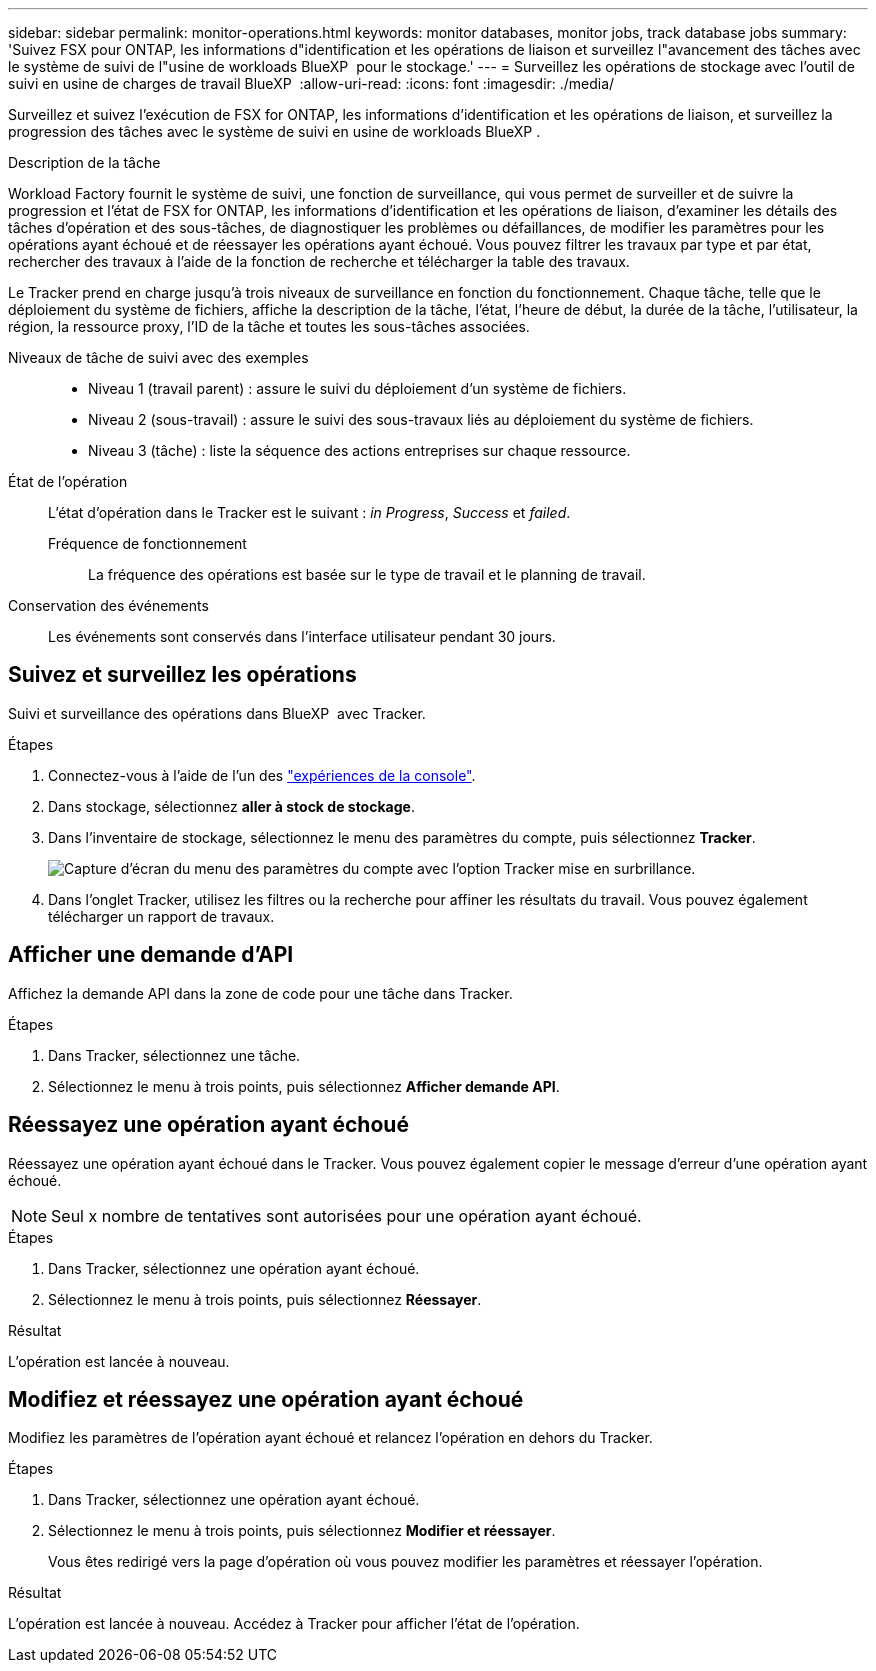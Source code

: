 ---
sidebar: sidebar 
permalink: monitor-operations.html 
keywords: monitor databases, monitor jobs, track database jobs 
summary: 'Suivez FSX pour ONTAP, les informations d"identification et les opérations de liaison et surveillez l"avancement des tâches avec le système de suivi de l"usine de workloads BlueXP  pour le stockage.' 
---
= Surveillez les opérations de stockage avec l'outil de suivi en usine de charges de travail BlueXP 
:allow-uri-read: 
:icons: font
:imagesdir: ./media/


[role="lead"]
Surveillez et suivez l'exécution de FSX for ONTAP, les informations d'identification et les opérations de liaison, et surveillez la progression des tâches avec le système de suivi en usine de workloads BlueXP .

.Description de la tâche
Workload Factory fournit le système de suivi, une fonction de surveillance, qui vous permet de surveiller et de suivre la progression et l'état de FSX for ONTAP, les informations d'identification et les opérations de liaison, d'examiner les détails des tâches d'opération et des sous-tâches, de diagnostiquer les problèmes ou défaillances, de modifier les paramètres pour les opérations ayant échoué et de réessayer les opérations ayant échoué. Vous pouvez filtrer les travaux par type et par état, rechercher des travaux à l'aide de la fonction de recherche et télécharger la table des travaux.

Le Tracker prend en charge jusqu'à trois niveaux de surveillance en fonction du fonctionnement. Chaque tâche, telle que le déploiement du système de fichiers, affiche la description de la tâche, l'état, l'heure de début, la durée de la tâche, l'utilisateur, la région, la ressource proxy, l'ID de la tâche et toutes les sous-tâches associées.

Niveaux de tâche de suivi avec des exemples::
+
--
* Niveau 1 (travail parent) : assure le suivi du déploiement d'un système de fichiers.
* Niveau 2 (sous-travail) : assure le suivi des sous-travaux liés au déploiement du système de fichiers.
* Niveau 3 (tâche) : liste la séquence des actions entreprises sur chaque ressource.


--
État de l'opération:: L'état d'opération dans le Tracker est le suivant : _in Progress_, _Success_ et _failed_.
+
--
Fréquence de fonctionnement:: La fréquence des opérations est basée sur le type de travail et le planning de travail.


--
Conservation des événements:: Les événements sont conservés dans l'interface utilisateur pendant 30 jours.




== Suivez et surveillez les opérations

Suivi et surveillance des opérations dans BlueXP  avec Tracker.

.Étapes
. Connectez-vous à l'aide de l'un des link:https://docs.netapp.com/us-en/workload-setup-admin/console-experiences.html["expériences de la console"^].
. Dans stockage, sélectionnez *aller à stock de stockage*.
. Dans l'inventaire de stockage, sélectionnez le menu des paramètres du compte, puis sélectionnez *Tracker*.
+
image:screenshot-menu-tracker-option.png["Capture d'écran du menu des paramètres du compte avec l'option Tracker mise en surbrillance."]

. Dans l'onglet Tracker, utilisez les filtres ou la recherche pour affiner les résultats du travail. Vous pouvez également télécharger un rapport de travaux.




== Afficher une demande d'API

Affichez la demande API dans la zone de code pour une tâche dans Tracker.

.Étapes
. Dans Tracker, sélectionnez une tâche.
. Sélectionnez le menu à trois points, puis sélectionnez *Afficher demande API*.




== Réessayez une opération ayant échoué

Réessayez une opération ayant échoué dans le Tracker. Vous pouvez également copier le message d'erreur d'une opération ayant échoué.


NOTE: Seul x nombre de tentatives sont autorisées pour une opération ayant échoué.

.Étapes
. Dans Tracker, sélectionnez une opération ayant échoué.
. Sélectionnez le menu à trois points, puis sélectionnez *Réessayer*.


.Résultat
L'opération est lancée à nouveau.



== Modifiez et réessayez une opération ayant échoué

Modifiez les paramètres de l'opération ayant échoué et relancez l'opération en dehors du Tracker.

.Étapes
. Dans Tracker, sélectionnez une opération ayant échoué.
. Sélectionnez le menu à trois points, puis sélectionnez *Modifier et réessayer*.
+
Vous êtes redirigé vers la page d'opération où vous pouvez modifier les paramètres et réessayer l'opération.



.Résultat
L'opération est lancée à nouveau. Accédez à Tracker pour afficher l'état de l'opération.
